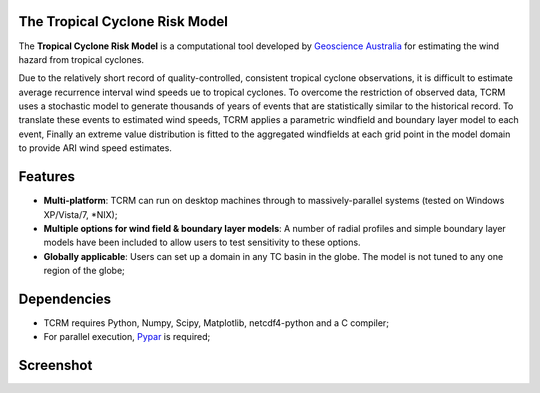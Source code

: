 The Tropical Cyclone Risk Model
===============================

The **Tropical Cyclone Risk Model** is a computational tool developed by
`Geoscience Australia <http://www.ga.gov.au>`_ for
estimating the wind hazard from tropical cyclones. 

Due to the relatively short record of quality-controlled, consistent tropical 
cyclone observations, it is difficult to estimate average recurrence interval 
wind speeds ue to tropical cyclones. To overcome the restriction of observed 
data, TCRM uses a stochastic model to generate thousands of years of events 
that are statistically similar to the historical record. To translate these 
events to estimated wind speeds, TCRM applies a parametric windfield and 
boundary layer model to each event, Finally an extreme value distribution is 
fitted to the aggregated windfields at each grid point in the model domain to 
provide ARI wind speed estimates. 

Features
========

* **Multi-platform**: TCRM can run on desktop machines through to massively-parallel systems (tested on Windows XP/Vista/7, \*NIX);
* **Multiple options for wind field & boundary layer models**: A number of radial profiles and simple boundary layer models have been included to allow users to test sensitivity to these options.
* **Globally applicable**: Users can set up a domain in any TC basin in the globe. The model is not tuned to any one region of the globe;

Dependencies
============

* TCRM requires Python, Numpy, Scipy, Matplotlib, netcdf4-python and a C compiler;
* For parallel execution, `Pypar <http://github.com/daleroberts/pypar>`_ is required;

Screenshot
==========

.. image:: https://rawgithub.com/GeoscienceAustralia/tcrm/master/docs/screenshot.png

